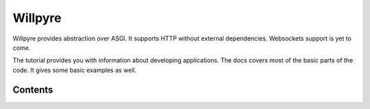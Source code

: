 Willpyre 
========

Willpyre provides abstraction over ASGI.
It supports HTTP without external dependencies.
Websockets support is yet to come.

The tutorial provides you with information about developing applications.
The docs covers most of the basic parts of the code. It gives some basic examples as well.


--------
Contents
--------

.. toctree ::
   installation
   tutorial
   advanced
   documentation/index



